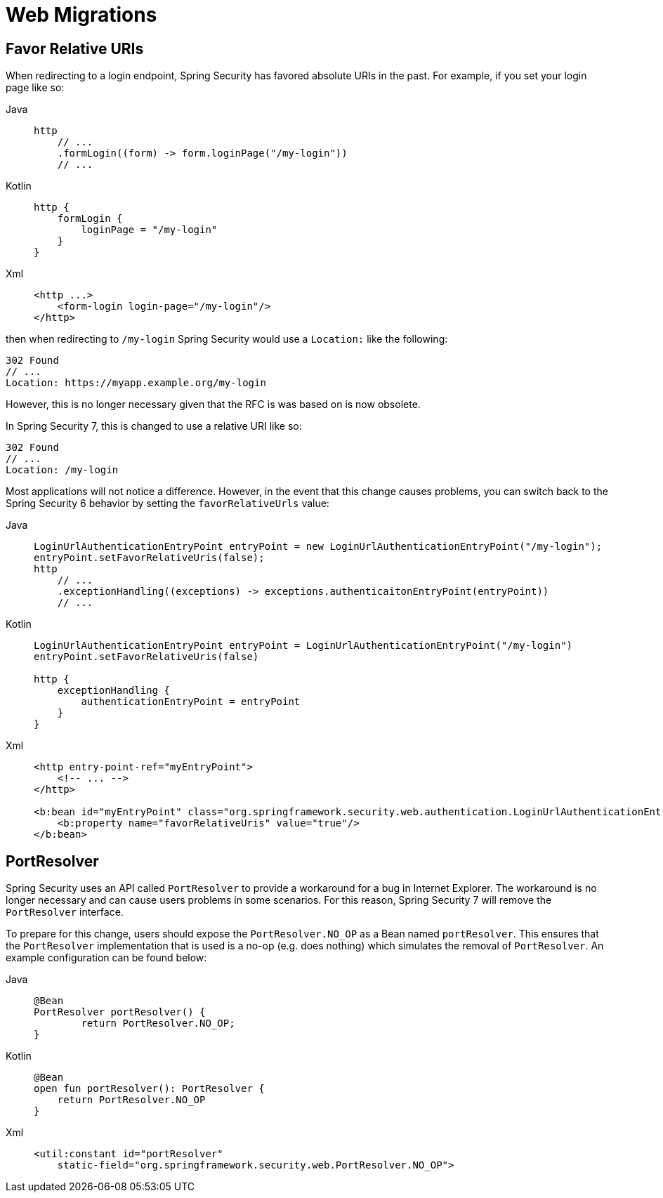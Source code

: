 = Web Migrations

== Favor Relative URIs

When redirecting to a login endpoint, Spring Security has favored absolute URIs in the past.
For example, if you set your login page like so:

[tabs]
======
Java::
+
[source,java,role="primary"]
----
http
    // ...
    .formLogin((form) -> form.loginPage("/my-login"))
    // ...
----

Kotlin::
+
[source,kotlin,role="secondary"]
----
http {
    formLogin {
        loginPage = "/my-login"
    }
}
----

Xml::
+
[source,kotlin,role="secondary"]
----
<http ...>
    <form-login login-page="/my-login"/>
</http>
----
======

then when redirecting to `/my-login` Spring Security would use a `Location:` like the following:

[source]
----
302 Found
// ...
Location: https://myapp.example.org/my-login
----

However, this is no longer necessary given that the RFC is was based on is now obsolete.

In Spring Security 7, this is changed to use a relative URI like so:

[source]
----
302 Found
// ...
Location: /my-login
----

Most applications will not notice a difference.
However, in the event that this change causes problems, you can switch back to the Spring Security 6 behavior by setting the `favorRelativeUrls` value:

[tabs]
======
Java::
+
[source,java,role="primary"]
----
LoginUrlAuthenticationEntryPoint entryPoint = new LoginUrlAuthenticationEntryPoint("/my-login");
entryPoint.setFavorRelativeUris(false);
http
    // ...
    .exceptionHandling((exceptions) -> exceptions.authenticaitonEntryPoint(entryPoint))
    // ...
----

Kotlin::
+
[source,kotlin,role="secondary"]
----
LoginUrlAuthenticationEntryPoint entryPoint = LoginUrlAuthenticationEntryPoint("/my-login")
entryPoint.setFavorRelativeUris(false)

http {
    exceptionHandling {
        authenticationEntryPoint = entryPoint
    }
}
----

Xml::
+
[source,xml,role="secondary"]
----
<http entry-point-ref="myEntryPoint">
    <!-- ... -->
</http>

<b:bean id="myEntryPoint" class="org.springframework.security.web.authentication.LoginUrlAuthenticationEntryPoint">
    <b:property name="favorRelativeUris" value="true"/>
</b:bean>
----
======

== PortResolver

Spring Security uses an API called `PortResolver` to provide a workaround for a bug in Internet Explorer.
The workaround is no longer necessary and can cause users problems in some scenarios.
For this reason, Spring Security 7 will remove the `PortResolver` interface.

To prepare for this change, users should expose the `PortResolver.NO_OP` as a Bean named `portResolver`.
This ensures that the `PortResolver` implementation that is used is a no-op (e.g. does nothing) which simulates the removal of `PortResolver`.
An example configuration can be found below:

[tabs]
======
Java::
+
[source,java,role="primary"]
----
@Bean
PortResolver portResolver() {
	return PortResolver.NO_OP;
}
----

Kotlin::
+
[source,kotlin,role="secondary"]
----
@Bean
open fun portResolver(): PortResolver {
    return PortResolver.NO_OP
}
----

Xml::
+
[source,xml,role="secondary"]
----

<util:constant id="portResolver"
    static-field="org.springframework.security.web.PortResolver.NO_OP">
----
======

